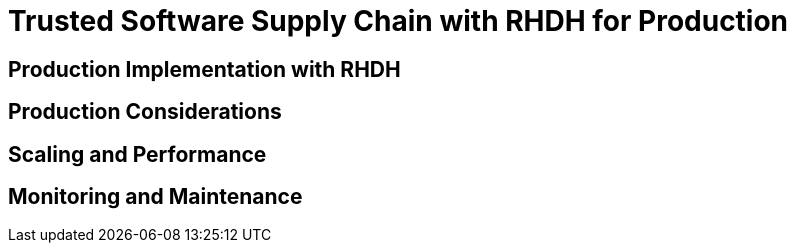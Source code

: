 = Trusted Software Supply Chain with RHDH for Production

== Production Implementation with RHDH

// TODO: Add content for trusted software supply chain with RHDH for production

== Production Considerations

// TODO: Add production considerations

== Scaling and Performance

// TODO: Add scaling and performance

== Monitoring and Maintenance

// TODO: Add monitoring and maintenance 